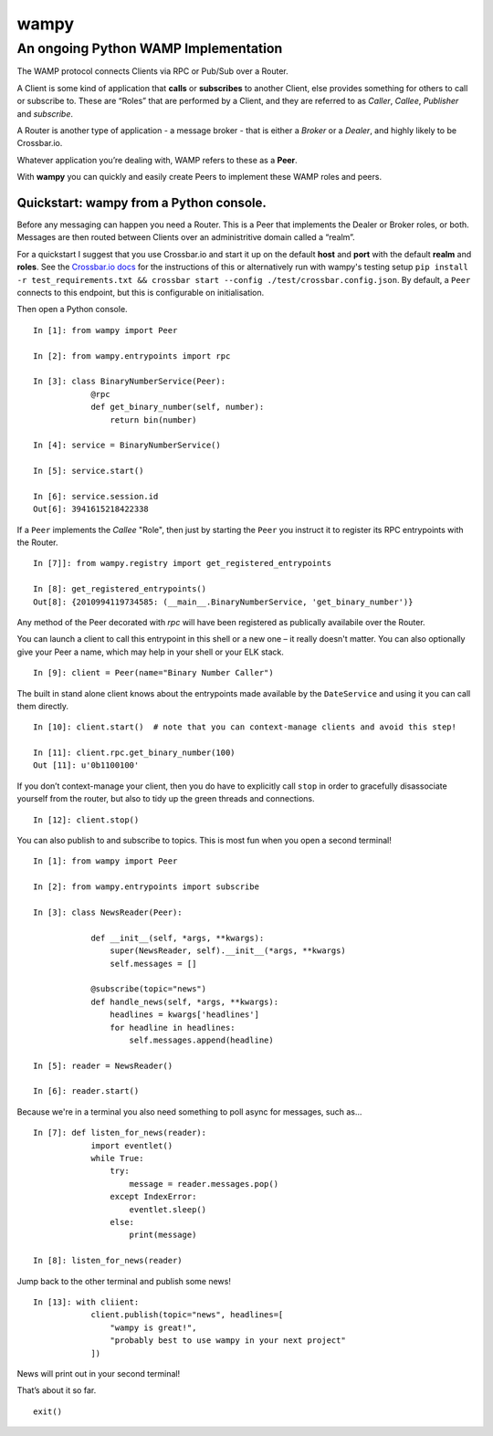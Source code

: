 wampy
=====

An ongoing Python WAMP Implementation
-------------------------------------

The WAMP protocol connects Clients via RPC or Pub/Sub over a Router.

A Client is some kind of application that **calls** or **subscribes** to
another Client, else provides something for others to call or subscribe
to. These are “Roles” that are performed by a Client, and they are
referred to as *Caller*, *Callee*, *Publisher* and *subscribe*.

A Router is another type of application - a message broker - that is
either a *Broker* or a *Dealer*, and highly likely to be Crossbar.io.

Whatever application you’re dealing with, WAMP refers to these as a
**Peer**.

With **wampy** you can quickly and easily create Peers to implement these
WAMP roles and peers.


Quickstart: wampy from a Python console.
~~~~~~~~~~~~~~~~~~~~~~~~~~~~~~~~~~~~~~~~

Before any messaging can happen you need a Router. This is a Peer that
implements the Dealer or Broker roles, or both. Messages are then routed
between Clients over an administritive domain called a “realm”.

For a quickstart I suggest that you use Crossbar.io and start it up on
the default **host** and **port** with the default **realm** and
**roles**. See the `Crossbar.io docs`_ for the instructions of this or
alternatively run with wampy's testing setup ``pip install -r test_requirements.txt && crossbar start --config ./test/crossbar.config.json``. By default, a ``Peer`` connects to this
endpoint, but this is configurable on initialisation.

Then open a Python console.

::

    In [1]: from wampy import Peer

    In [2]: from wampy.entrypoints import rpc

    In [3]: class BinaryNumberService(Peer):
                @rpc
                def get_binary_number(self, number):
                    return bin(number)

    In [4]: service = BinaryNumberService()

    In [5]: service.start()

    In [6]: service.session.id
    Out[6]: 3941615218422338

If a ``Peer`` implements the *Callee* "Role", then just by starting the ``Peer`` you
instruct it to register its RPC entrypoints with the Router.

::

    In [7]]: from wampy.registry import get_registered_entrypoints

    In [8]: get_registered_entrypoints()
    Out[8]: {2010994119734585: (__main__.BinaryNumberService, 'get_binary_number')}

Any method of the Peer decorated with *rpc* will have been registered as
publically availabile over the Router.

You can launch a client to call this entrypoint in this shell or a new one 
– it really doesn't matter. You can also optionally give your Peer a name, which may help in your shell or your ELK stack.

::

    In [9]: client = Peer(name="Binary Number Caller")

The built in stand alone client knows about the entrypoints made
available by the ``DateService`` and using it you can call them
directly.

::

    In [10]: client.start()  # note that you can context-manage clients and avoid this step!

    In [11]: client.rpc.get_binary_number(100)
    Out [11]: u'0b1100100'

If you don’t context-manage your client, then you do have to explicitly
call ``stop`` in order to gracefully disassociate yourself from the
router, but also to tidy up the green threads and connections.

::

    In [12]: client.stop()

You can also publish to and subscribe to topics. This is most fun when you open a second terminal!

::

    In [1]: from wampy import Peer

    In [2]: from wampy.entrypoints import subscribe

    In [3]: class NewsReader(Peer):

                def __init__(self, *args, **kwargs):
                    super(NewsReader, self).__init__(*args, **kwargs)
                    self.messages = []

                @subscribe(topic="news")
                def handle_news(self, *args, **kwargs):
                    headlines = kwargs['headlines']
                    for headline in headlines:
                        self.messages.append(headline)

    In [5]: reader = NewsReader()

    In [6]: reader.start()

Because we're in a terminal you also need something to poll async for messages, such as...

::

    In [7]: def listen_for_news(reader):
                import eventlet()
                while True:
                    try:
                        message = reader.messages.pop()
                    except IndexError:
                        eventlet.sleep()
                    else:
                        print(message)

    In [8]: listen_for_news(reader)

Jump back to the other terminal and publish some news!

::

    In [13]: with cliient:
                client.publish(topic="news", headlines=[
                    "wampy is great!",
                    "probably best to use wampy in your next project"
                ])

News will print out in your second terminal!

That’s about it so far.

::

    exit()

.. _Crossbar.io docs: http://crossbar.io/docs/Quick-Start/
